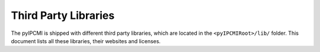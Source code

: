 .. index::
   single: Third-Party Libraries

.. _THIRD:

Third Party Libraries
#####################

The pyIPCMI is shipped with different third party libraries, which are
located in the ``<pyIPCMIRoot>/lib/`` folder. This document lists all these
libraries, their websites and licenses.


.. # ===========================================================================================================================================================
